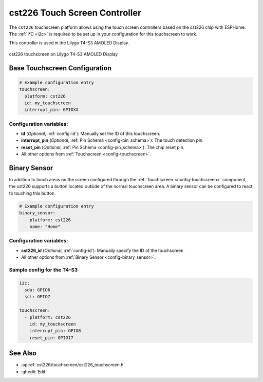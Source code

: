 cst226 Touch Screen Controller
===============================

.. seo::
    :description: Instructions for setting up cst226 touch screen controller with ESPHome
    :image: t4-s3.jpg
    :keywords: cst226, T4-S3

The ``cst226`` touchscreen platform allows using the touch screen controllers based on the cst226 chip with ESPHome.
The :ref:`I²C <i2c>` is required to be set up in your configuration for this touchscreen to work.

This controller is used in the Lilygo T4-S3 AMOLED Display.


.. figure:: images/t4-s3.jpg
    :align: center
    :width: 50.0%

    cst226 touchscreen on Lilygo T4-S3 AMOLED Display

Base Touchscreen Configuration
------------------------------

.. code-block:: yaml

    # Example configuration entry
    touchscreen:
      platform: cst226
      id: my_touchscreen
      interrupt_pin: GPIOXX

Configuration variables:
************************

- **id** (*Optional*, :ref:`config-id`): Manually set the ID of this touchscreen.
- **interrupt_pin** (*Optional*, :ref:`Pin Schema <config-pin_schema>`): The touch detection pin.
- **reset_pin** (*Optional*, :ref:`Pin Schema <config-pin_schema>`): The chip reset pin.

- All other options from :ref:`Touchscreen <config-touchscreen>`.

Binary Sensor
-------------

In addition to touch areas on the screen configured through the :ref:`Touchscreen <config-touchscreen>` component,
the cst226 supports a button located outside of the normal touchscreen area.
A binary sensor can be configured to react to touching this button.

.. code-block:: yaml

    # Example configuration entry
    binary_sensor:
      - platform: cst226
        name: "Home"

Configuration variables:
************************

- **cst226_id** (*Optional*, :ref:`config-id`): Manually specify the ID of the touchscreen.

- All other options from :ref:`Binary Sensor <config-binary_sensor>`.



Sample config for the T4-S3
***************************

.. code-block:: yaml

    i2c:
      sda: GPIO6
      scl: GPIO7
    
    touchscreen:
      - platform: cst226
        id: my_touchscreen
        interrupt_pin: GPIO8
        reset_pin: GPIO17

See Also
--------

- :apiref:`cst226/touchscreen/cst226_touchscreen.h`
- :ghedit:`Edit`
